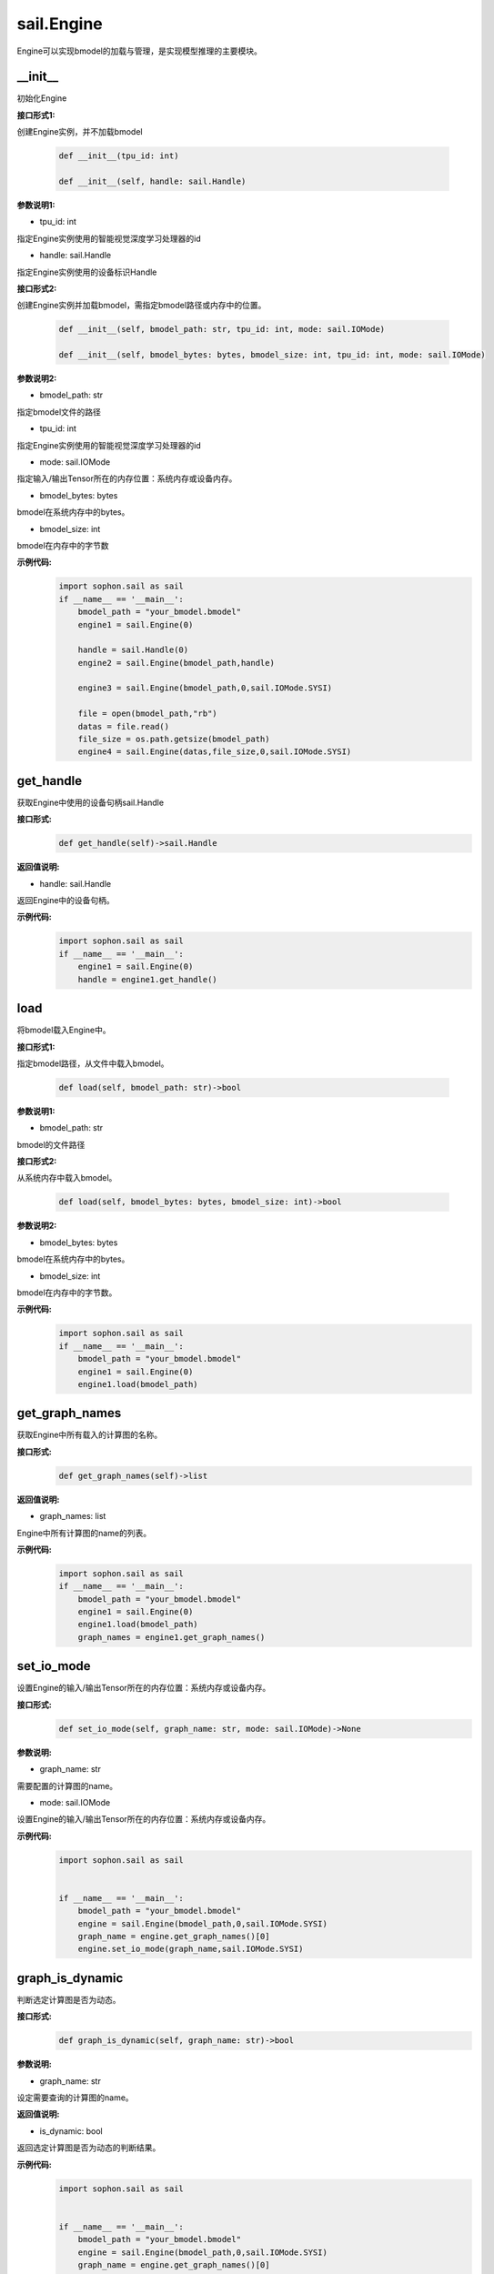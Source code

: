 sail.Engine
___________

Engine可以实现bmodel的加载与管理，是实现模型推理的主要模块。

\_\_init\_\_
>>>>>>>>>>>>>>>>>>>>>

初始化Engine

**接口形式1:**

创建Engine实例，并不加载bmodel

    .. code-block:: python

        def __init__(tpu_id: int)
            
        def __init__(self, handle: sail.Handle)    

**参数说明1:**

* tpu_id: int

指定Engine实例使用的智能视觉深度学习处理器的id

* handle: sail.Handle

指定Engine实例使用的设备标识Handle


**接口形式2:**

创建Engine实例并加载bmodel，需指定bmodel路径或内存中的位置。

    .. code-block:: python

        def __init__(self, bmodel_path: str, tpu_id: int, mode: sail.IOMode)

        def __init__(self, bmodel_bytes: bytes, bmodel_size: int, tpu_id: int, mode: sail.IOMode)

**参数说明2:**

* bmodel_path: str

指定bmodel文件的路径

* tpu_id: int

指定Engine实例使用的智能视觉深度学习处理器的id

* mode: sail.IOMode

指定输入/输出Tensor所在的内存位置：系统内存或设备内存。

* bmodel_bytes: bytes

bmodel在系统内存中的bytes。

* bmodel_size: int

bmodel在内存中的字节数

**示例代码:**
    .. code-block:: python

        import sophon.sail as sail
        if __name__ == '__main__':
            bmodel_path = "your_bmodel.bmodel"
            engine1 = sail.Engine(0)

            handle = sail.Handle(0)
            engine2 = sail.Engine(bmodel_path,handle)

            engine3 = sail.Engine(bmodel_path,0,sail.IOMode.SYSI)

            file = open(bmodel_path,"rb")
            datas = file.read()
            file_size = os.path.getsize(bmodel_path)
            engine4 = sail.Engine(datas,file_size,0,sail.IOMode.SYSI)

get_handle
>>>>>>>>>>>>>>>>>>>>>

获取Engine中使用的设备句柄sail.Handle

**接口形式:**
    .. code-block:: python

        def get_handle(self)->sail.Handle

**返回值说明:**

* handle: sail.Handle

返回Engine中的设备句柄。

**示例代码:**
    .. code-block:: python

        import sophon.sail as sail
        if __name__ == '__main__':
            engine1 = sail.Engine(0)
            handle = engine1.get_handle()


load
>>>>>>>>>>>>>>>>>>>>>

将bmodel载入Engine中。

**接口形式1:**

指定bmodel路径，从文件中载入bmodel。

    .. code-block:: python

        def load(self, bmodel_path: str)->bool

**参数说明1:**

* bmodel_path: str

bmodel的文件路径

**接口形式2:**

从系统内存中载入bmodel。

    .. code-block:: python

        def load(self, bmodel_bytes: bytes, bmodel_size: int)->bool

**参数说明2:**

* bmodel_bytes: bytes

bmodel在系统内存中的bytes。

* bmodel_size: int

bmodel在内存中的字节数。

**示例代码:**
    .. code-block:: python

        import sophon.sail as sail
        if __name__ == '__main__':
            bmodel_path = "your_bmodel.bmodel"
            engine1 = sail.Engine(0)
            engine1.load(bmodel_path)


get_graph_names
>>>>>>>>>>>>>>>>>>>>>

获取Engine中所有载入的计算图的名称。

**接口形式:**
    .. code-block:: python

        def get_graph_names(self)->list

**返回值说明:**

* graph_names: list

Engine中所有计算图的name的列表。

**示例代码:**
    .. code-block:: python

        import sophon.sail as sail
        if __name__ == '__main__':
            bmodel_path = "your_bmodel.bmodel"
            engine1 = sail.Engine(0)
            engine1.load(bmodel_path)
            graph_names = engine1.get_graph_names()


set_io_mode
>>>>>>>>>>>>>>>>>>>>>

设置Engine的输入/输出Tensor所在的内存位置：系统内存或设备内存。

**接口形式:**
    .. code-block:: python

        def set_io_mode(self, graph_name: str, mode: sail.IOMode)->None

**参数说明:**

* graph_name: str

需要配置的计算图的name。

* mode: sail.IOMode

设置Engine的输入/输出Tensor所在的内存位置：系统内存或设备内存。

**示例代码:**
    .. code-block:: python

        import sophon.sail as sail
        

        if __name__ == '__main__':
            bmodel_path = "your_bmodel.bmodel"
            engine = sail.Engine(bmodel_path,0,sail.IOMode.SYSI)
            graph_name = engine.get_graph_names()[0]
            engine.set_io_mode(graph_name,sail.IOMode.SYSI)

graph_is_dynamic
>>>>>>>>>>>>>>>>>>>>>

判断选定计算图是否为动态。

**接口形式:**
    .. code-block:: python

        def graph_is_dynamic(self, graph_name: str)->bool

**参数说明:**

* graph_name: str

设定需要查询的计算图的name。

**返回值说明:**

* is_dynamic: bool

返回选定计算图是否为动态的判断结果。

**示例代码:**
    .. code-block:: python

        import sophon.sail as sail
        

        if __name__ == '__main__':
            bmodel_path = "your_bmodel.bmodel"
            engine = sail.Engine(bmodel_path,0,sail.IOMode.SYSI)
            graph_name = engine.get_graph_names()[0]
            is_dynamic = engine.graph_is_dynamic(graph_name)


get_input_names
>>>>>>>>>>>>>>>>>>>>>

获取选定计算图中所有输入Tensor的name

**接口形式:**
    .. code-block:: python

        def get_input_names(self, graph_name: str)->list

**参数说明:**

* graph_name: str

设定需要查询的计算图的name。

**返回值说明:**

* input_names: list

返回选定计算图中所有输入Tensor的name的列表。

**示例代码:**
    .. code-block:: python

        import sophon.sail as sail
        

        if __name__ == '__main__':
            bmodel_path = "your_bmodel.bmodel"
            engine = sail.Engine(bmodel_path,0,sail.IOMode.SYSI)
            graph_name = engine.get_graph_names()[0]
            input_names = engine.get_input_names(graph_name)


get_output_names
>>>>>>>>>>>>>>>>>>>>>

获取选定计算图中所有输出Tensor的name。

**接口形式:**
    .. code-block:: python

        def get_output_names(self, graph_name: str)->list

**参数说明:**

* graph_name: str

设定需要查询的计算图的name。

**返回值说明:**

* output_names: list

返回选定计算图中所有输出Tensor的name的列表。

**示例代码:**
    .. code-block:: python

        import sophon.sail as sail
        

        if __name__ == '__main__':
            bmodel_path = "your_bmodel.bmodel"
            engine = sail.Engine(bmodel_path,0,sail.IOMode.SYSI)
            graph_name = engine.get_graph_names()[0]
            output_names = engine.get_output_names(graph_name)


get_max_input_shapes
>>>>>>>>>>>>>>>>>>>>>

查询选定计算图中所有输入Tensor对应的最大shape。

在静态模型中，输入Tensor的shape是固定的，应等于最大shape。

在动态模型中，输入Tensor的shape应小于等于最大shape。

**接口形式:**
    .. code-block:: python

        def get_max_input_shapes(self, graph_name: str)->dict {str : list}

**参数说明:**

* graph_name: str

设定需要查询的计算图的name。

**返回值说明:**

* max_shapes: dict{str : list}

返回输入Tensor中的最大shape。

**示例代码:**
    .. code-block:: python

        import sophon.sail as sail
        

        if __name__ == '__main__':
            bmodel_path = "your_bmodel.bmodel"
            engine = sail.Engine(bmodel_path,0,sail.IOMode.SYSI)
            graph_name = engine.get_graph_names()[0]
            max_input_shapes = engine.get_max_input_shapes(graph_name)


get_input_shape
>>>>>>>>>>>>>>>>>>>>>

查询选定计算图中特定输入Tensor的shape。

**接口形式:**
    .. code-block:: python

        def get_input_shape(self, graph_name: str, tensor_name: str)->list
            
**参数说明:**

* graph_name: str

设定需要查询的计算图的name。

* tensor_name: str

需要查询的Tensor的name。

**返回值说明:**

* tensor_shape: list

该name下的输入Tensor中的最大维度的shape。

**示例代码:**
    .. code-block:: python

        import sophon.sail as sail
        

        if __name__ == '__main__':
            bmodel_path = "your_bmodel.bmodel"
            engine = sail.Engine(bmodel_path,0,sail.IOMode.SYSI)
            graph_name = engine.get_graph_names()[0]
            input_name = engine.get_input_names(graph_name)[0]
            input_shape = engine.get_input_shape(graph_name,input_name)


get_max_output_shapes
>>>>>>>>>>>>>>>>>>>>>>>

查询选定计算图中所有输出Tensor对应的最大shape。

在静态模型中，输出Tensor的shape是固定的，应等于最大shape。

在动态模型中，输出Tensor的shape应小于等于最大shape。

**接口形式:**
    .. code-block:: python

        def get_max_output_shapes(self, graph_name: str)->dict {str : list}

**参数说明:**

* graph_name: str

设定需要查询的计算图的name。

**返回值说明:**

* max_shapes: dict{str : list}

返回输出Tensor中的最大shape。

**示例代码:**
    .. code-block:: python

        import sophon.sail as sail
        

        if __name__ == '__main__':
            bmodel_path = "your_bmodel.bmodel"
            engine = sail.Engine(bmodel_path,0,sail.IOMode.SYSI)
            graph_name = engine.get_graph_names()[0]
            max_output_shapes = engine.get_max_output_shapes(graph_name)


get_output_shape
>>>>>>>>>>>>>>>>>>>>>

查询选定计算图中特定输出Tensor的shape。

**接口形式:**
    .. code-block:: python

        def get_output_shape(self, graph_name: str, tensor_name: str)->list

**参数说明:**

* graph_name: str

设定需要查询的计算图的name。

* tensor_name: str

需要查询的Tensor的name。

**返回值说明:**

* tensor_shape: list

该name下的输出Tensor的shape。

**示例代码:**
    .. code-block:: python

        import sophon.sail as sail
        

        if __name__ == '__main__':
            bmodel_path = "your_bmodel.bmodel"
            engine = sail.Engine(bmodel_path,0,sail.IOMode.SYSI)
            graph_name = engine.get_graph_names()[0]
            output_name = engine.get_output_names(graph_name)[0]
            output_shape = engine.get_output_shape(graph_name,output_name)


get_input_dtype
>>>>>>>>>>>>>>>>>>>>>

获取特定计算图的特定输入Tensor的数据类型。

**接口形式:**
    .. code-block:: python

        def get_input_dtype(self, graph_name: str, tensor_name: str)->sail.Dtype

**参数说明:**

* graph_name: str

设定需要查询的计算图的name。

* tensor_name: str

需要查询的Tensor的name。

**返回值说明:**

* datatype: sail.Dtype

返回Tensor中数据的数据类型。

**示例代码:**
    .. code-block:: python

        import sophon.sail as sail
        

        if __name__ == '__main__':
            bmodel_path = "your_bmodel.bmodel"
            engine = sail.Engine(bmodel_path,0,sail.IOMode.SYSI)
            graph_name = engine.get_graph_names()[0]
            input_name = engine.get_input_names(graph_name)[0]
            input_dtype = engine.get_input_dtype(graph_name,input_name)

get_output_dtype
>>>>>>>>>>>>>>>>>>>>>

获取特定计算图的特定输出Tensor的数据类型。

**接口形式:**
    .. code-block:: python

        def get_output_dtype(self, graph_name: str, tensor_name: str)->sail.Dtype

**参数说明:**

* graph_name: str

设定需要查询的计算图的name。

* tensor_name: str

需要查询的Tensor的name。

**返回值说明:**

* datatype: sail.Dtype

返回Tensor中数据的数据类型。

**示例代码:**
    .. code-block:: python

        import sophon.sail as sail
        

        if __name__ == '__main__':
            bmodel_path = "your_bmodel.bmodel"
            engine = sail.Engine(bmodel_path,0,sail.IOMode.SYSI)
            graph_name = engine.get_graph_names()[0]
            output_name = engine.get_output_names(graph_name)[0]
            output_dtype = engine.get_output_dtype(graph_name,output_name)

get_input_scale
>>>>>>>>>>>>>>>>>>>>>

获取特定计算图的特定输入Tensor的scale，只在int8模型中有效。

**接口形式:**
    .. code-block:: python

        def get_input_scale(self, graph_name: str, tensor_name: str)->float32

**参数说明:**

* graph_name: str

设定需要查询的计算图的name。

* tensor_name: str

需要查询的Tensor的name。

**返回值说明:**

* scale: float32

返回Tensor数据的scale。

**示例代码:**
    .. code-block:: python

        import sophon.sail as sail
        

        if __name__ == '__main__':
            bmodel_path = "your_bmodel.bmodel"
            engine = sail.Engine(bmodel_path,0,sail.IOMode.SYSI)
            graph_name = engine.get_graph_names()[0]
            input_name = engine.get_input_names(graph_name)[0]
            input_scale = engine.get_input_scale(graph_name,input_name)

get_output_scale
>>>>>>>>>>>>>>>>>>>>>

获取特定计算图的特定输出Tensor的scale，只在int8模型中有效。

**接口形式:**
    .. code-block:: python

        def get_output_scale(self, graph_name: str, tensor_name: str)->float32

**参数说明:**

* graph_name: str

设定需要查询的计算图的name。

* tensor_name: str

需要查询的Tensor的name。

**返回值说明:**

* scale: float32

返回Tensor数据的scale。

**示例代码:**
    .. code-block:: python

        import sophon.sail as sail
        

        if __name__ == '__main__':
            bmodel_path = "your_bmodel.bmodel"
            engine = sail.Engine(bmodel_path,0,sail.IOMode.SYSI)
            graph_name = engine.get_graph_names()[0]
            output_name = engine.get_output_names(graph_name)[0]
            output_scale = engine.get_output_scale(graph_name,output_name)

process
>>>>>>>>>>>>>>>>>>>>>

在特定的计算图上进行前向推理。

**接口形式1:**
    .. code-block:: python

        def process(self, graph_name: str, input_tensors: dict {str : numpy.array}, core_list: list[int])->dict {str : numpy.array}
            """ Inference with provided system data of input tensors.

**参数说明1:**

* graph_name: str

特定的计算图name。

* input_tensors: dict{str : numpy.array}

所有的输入Tensor的数据，利用系统内存中的numpy.array传入。

* core_list: list[int]

输入参数。该参数仅对支持多核推理的处理器有效，可以选择推理时使用的core。设bmodel为对应的核数为N，此时core_list为空或者core_list的长度大于N，都会使用从core0开始的N个core来做推理。对于仅支持单核推理的处理器可忽略此参数。

**返回值说明1:**

* output_tensors: dict{str : numpy.array}

所有的输出Tensor的数据，返回类型为numpy.array的数据。


**接口形式2:**
    .. code-block:: python

        def process(self, graph_name: str, input_tensors: dict {str : sail.Tensor}, output_tensors: dict {str : sail.Tensor}, core_list: list[int])->None
        
        def process(self, graph_name: str, input_tensors: dict {str : sail.Tensor}, input_shapes: dict {str : list}, output_tensors: dict {str : sail.Tensor}, core_list: list[int])->None

**参数说明2:**

* graph_name: str

输入参数。特定的计算图name。

* input_tensors: dict{str : sail.Tensor}

输入参数。所有的输入Tensor的数据，利用sail.Tensor传入。

* input_shapes : dict {str : list}

输入参数。所有传入Tensor的shape。

* output_tensors: dict{str : sail.Tensor}

输出参数。所有的输出Tensor的数据，利用sail.Tensor返回。

* core_list: list[int]

输入参数。该参数仅对支持多核推理的处理器有效，可以选择推理时使用的core。设bmodel为对应的核数为N，若core_list为空则使用从core0开始的N个core做推理；若core_list的长度大于N，则使用core_list中对应的前N个core做推理。对于仅支持单核推理的处理器可忽略此参数。

**示例代码:**
    .. code-block:: python

        import sophon.sail as sail
        

        if __name__ == '__main__':
            bmodel_path = "your_bmodel.bmodel"
            engine = sail.Engine(bmodel_path,0,sail.IOMode.SYSI)
            graph_name = engine.get_graph_names()[0]
            # prepare tensor map
            input_tensors_map = engine.create_input_tensors_map(graph_name)
            # inference type1 
            output_tensors_map = engine.process(graph_name, input_tensors_map)
            
            # inference type2 
            output_tensors_map_ = engine.create_output_tensors_map(graph_name)
            engine.process(graph_name, input_tensors_map, output_tensors_map_)


get_device_id
>>>>>>>>>>>>>>>>>>>>>

获取Engine中的设备id号

**接口形式:**
    .. code-block:: python

        def get_device_id(self)->int

**返回值说明:**

* tpu_id : int

返回Engine中的设备id号。

**示例代码:**
    .. code-block:: python

        import sophon.sail as sail
        

        if __name__ == '__main__':
            bmodel_path = "your_bmodel.bmodel"
            engine = sail.Engine(bmodel_path,0,sail.IOMode.SYSI)
            dev_id = engine.get_device_id()


create_input_tensors_map
>>>>>>>>>>>>>>>>>>>>>>>>>>>

创建输入Tensor的映射，在python接口中为字典dict{str : Tensor}

**接口形式:**
    .. code-block:: python

        def create_input_tensors_map(self, graph_name: str, create_mode: int = -1)->dict{str : Tensor}

**参数说明:**

* graph_name: str

特定的计算图name。

* create_mode: int

创建Tensor分配内存的模式。为0时只分配系统内存，为1时只分配设备内存，其他时则根据Engine中IOMode的配置分配。

**返回值说明:**

output: dict{str : Tensor}

返回name:tensor的字典。

**示例代码:**
    .. code-block:: python

        import sophon.sail as sail
        

        if __name__ == '__main__':
            bmodel_path = "your_bmodel.bmodel"
            engine = sail.Engine(bmodel_path,0,sail.IOMode.SYSI)
            graph_name = engine.get_graph_names()[0]
            # prepare tensor map
            input_tensors_map = engine.create_input_tensors_map(graph_name)

create_output_tensors_map
>>>>>>>>>>>>>>>>>>>>>>>>>>>>>

创建输入Tensor的映射，在python接口中为字典dict{str : Tensor}

**接口形式:**
    .. code-block:: python

        def create_output_tensors_map(self, graph_name: str, create_mode: int = -1)->dict{str : Tensor}

**参数说明:**

* graph_name: str

特定的计算图name。

* create_mode: int

创建Tensor分配内存的模式。为0时只分配系统内存，为1时只分配设备内存，其他时则根据Engine中IOMode的配置分配。

**返回值说明:**

output: dict{str : Tensor}

返回name:tensor的字典。

**示例代码:**
    .. code-block:: python

        import sophon.sail as sail
        

        if __name__ == '__main__':
            bmodel_path = "your_bmodel.bmodel"
            engine = sail.Engine(bmodel_path,0,sail.IOMode.SYSI)
            graph_name = engine.get_graph_names()[0]
            # prepare tensor map
            output_tensors_map = engine.create_output_tensors_map(graph_name)
